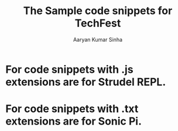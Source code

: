 #+TITLE: The Sample code snippets for TechFest
#+AUTHOR: Aaryan Kumar Sinha

* For code snippets with .js extensions are for Strudel REPL.
* For code snippets with .txt extensions are for Sonic Pi.
